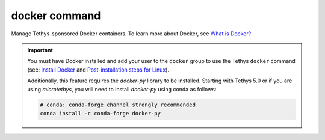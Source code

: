 .. _tethys_cli_docker:

docker command
**************

Manage Tethys-sponsored Docker containers. To learn more about Docker, see `What is Docker? <https://www.docker.com/whatisdocker/>`_.

.. important::

    You must have Docker installed and add your user to the ``docker`` group to use the Tethys ``docker`` command (see: `Install Docker <https://docs.docker.com/install/>`_ and `Post-installation steps for Linux <https://docs.docker.com/install/linux/linux-postinstall/>`_).

    Additionally, this feature requires the `docker-py` library to be installed. Starting with Tethys 5.0 or if you are using `microtethys`, you will need to install `docker-py` using conda as follows:

    .. code-block:: bash

        # conda: conda-forge channel strongly recommended
        conda install -c conda-forge docker-py


.. argparse::
   :module: tethys_cli
   :func: tethys_command_parser
   :prog: tethys
   :path: docker